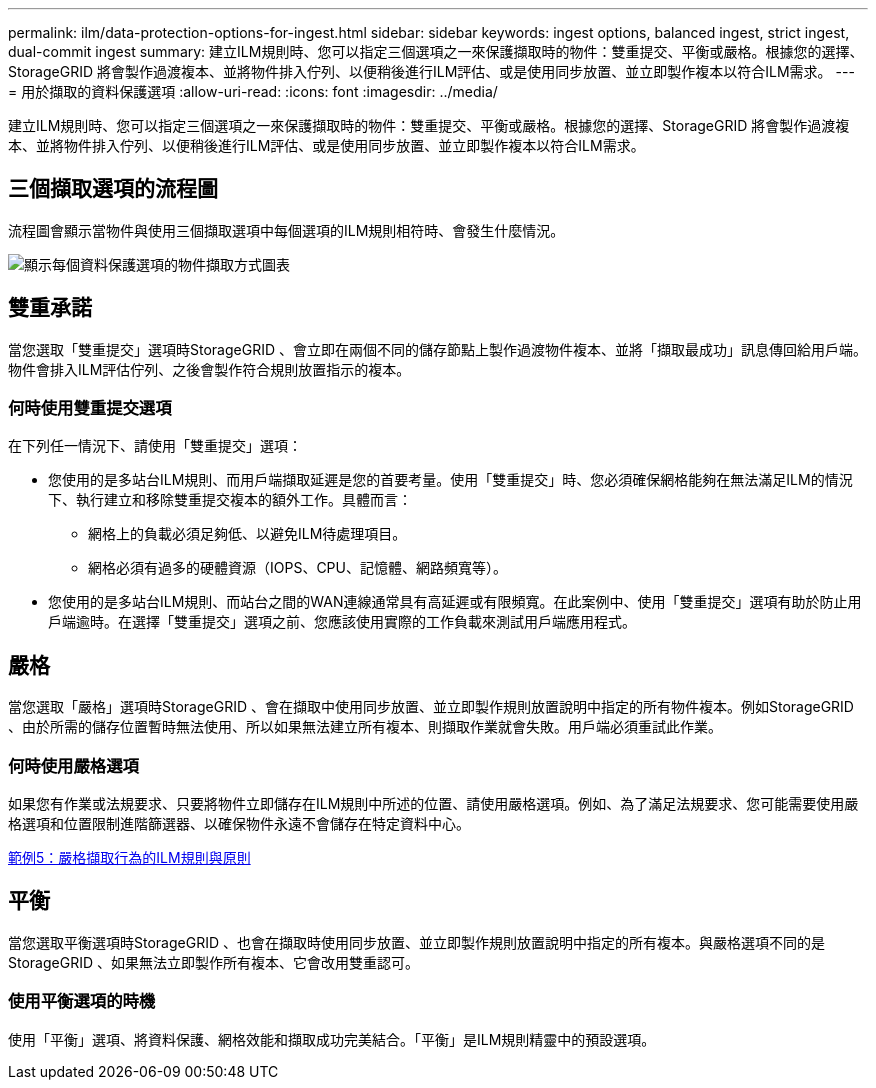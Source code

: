 ---
permalink: ilm/data-protection-options-for-ingest.html 
sidebar: sidebar 
keywords: ingest options, balanced ingest, strict ingest, dual-commit ingest 
summary: 建立ILM規則時、您可以指定三個選項之一來保護擷取時的物件：雙重提交、平衡或嚴格。根據您的選擇、StorageGRID 將會製作過渡複本、並將物件排入佇列、以便稍後進行ILM評估、或是使用同步放置、並立即製作複本以符合ILM需求。 
---
= 用於擷取的資料保護選項
:allow-uri-read: 
:icons: font
:imagesdir: ../media/


[role="lead"]
建立ILM規則時、您可以指定三個選項之一來保護擷取時的物件：雙重提交、平衡或嚴格。根據您的選擇、StorageGRID 將會製作過渡複本、並將物件排入佇列、以便稍後進行ILM評估、或是使用同步放置、並立即製作複本以符合ILM需求。



== 三個擷取選項的流程圖

流程圖會顯示當物件與使用三個擷取選項中每個選項的ILM規則相符時、會發生什麼情況。

image::../media/ingest_object_lifecycle.png[顯示每個資料保護選項的物件擷取方式圖表]



== 雙重承諾

當您選取「雙重提交」選項時StorageGRID 、會立即在兩個不同的儲存節點上製作過渡物件複本、並將「擷取最成功」訊息傳回給用戶端。物件會排入ILM評估佇列、之後會製作符合規則放置指示的複本。



=== 何時使用雙重提交選項

在下列任一情況下、請使用「雙重提交」選項：

* 您使用的是多站台ILM規則、而用戶端擷取延遲是您的首要考量。使用「雙重提交」時、您必須確保網格能夠在無法滿足ILM的情況下、執行建立和移除雙重提交複本的額外工作。具體而言：
+
** 網格上的負載必須足夠低、以避免ILM待處理項目。
** 網格必須有過多的硬體資源（IOPS、CPU、記憶體、網路頻寬等）。


* 您使用的是多站台ILM規則、而站台之間的WAN連線通常具有高延遲或有限頻寬。在此案例中、使用「雙重提交」選項有助於防止用戶端逾時。在選擇「雙重提交」選項之前、您應該使用實際的工作負載來測試用戶端應用程式。




== 嚴格

當您選取「嚴格」選項時StorageGRID 、會在擷取中使用同步放置、並立即製作規則放置說明中指定的所有物件複本。例如StorageGRID 、由於所需的儲存位置暫時無法使用、所以如果無法建立所有複本、則擷取作業就會失敗。用戶端必須重試此作業。



=== 何時使用嚴格選項

如果您有作業或法規要求、只要將物件立即儲存在ILM規則中所述的位置、請使用嚴格選項。例如、為了滿足法規要求、您可能需要使用嚴格選項和位置限制進階篩選器、以確保物件永遠不會儲存在特定資料中心。

xref:example-5-ilm-rules-and-policy-for-strict-ingest-behavior.adoc[範例5：嚴格擷取行為的ILM規則與原則]



== 平衡

當您選取平衡選項時StorageGRID 、也會在擷取時使用同步放置、並立即製作規則放置說明中指定的所有複本。與嚴格選項不同的是StorageGRID 、如果無法立即製作所有複本、它會改用雙重認可。



=== 使用平衡選項的時機

使用「平衡」選項、將資料保護、網格效能和擷取成功完美結合。「平衡」是ILM規則精靈中的預設選項。
